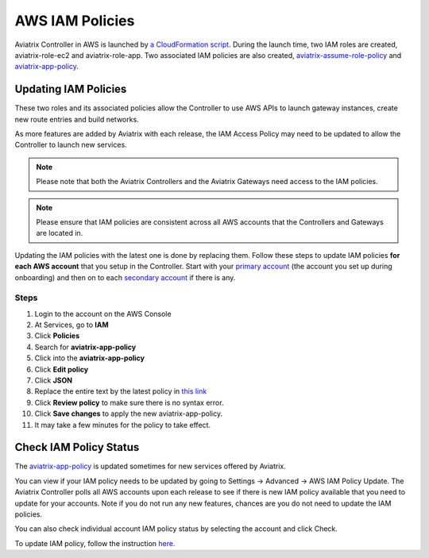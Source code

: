 .. meta::
  :description: How to update the Aviatrix AWS IAM policies
  :keywords: account, aviatrix, AWS IAM role, IAM policies


=================================
AWS IAM Policies
=================================

Aviatrix Controller in AWS is launched by `a CloudFormation script  <https://docs.aviatrix.com/StartUpGuides/aviatrix-cloud-controller-startup-guide.html>`_. 
During the launch time, two IAM roles are created, aviatrix-role-ec2 and aviatrix-role-app. Two associated IAM policies are also created, `aviatrix-assume-role-policy <https://s3-us-west-2.amazonaws.com/aviatrix-download/iam_assume_role_policy.txt>`_ and `aviatrix-app-policy <https://s3-us-west-2.amazonaws.com/aviatrix-download/IAM_access_policy_for_CloudN.txt>`_.

Updating IAM Policies
---------------------

These two roles and its associated policies allow the Controller to use AWS APIs to launch gateway instances, 
create new route entries and build networks. 

As more features are added by Aviatrix with each release, the IAM Access Policy may need to be updated to allow the Controller to launch new services. 

.. note::
   Please note that both the Aviatrix Controllers and the Aviatrix Gateways need access to the IAM policies.

.. note::
   Please ensure that IAM policies are consistent across all AWS accounts that the Controllers and Gateways are located in.

Updating the IAM policies with the latest one is done by replacing them. Follow these steps to update IAM policies **for each AWS account** that you setup in the Controller.  Start with your `primary account <onboarding_faq.html#what-is-the-aviatrix-primary-access-account>`__ (the account you set up during onboarding) and then on to each `secondary account <aviatrix_account.html#setup-additional-access-account-for-aws-cloud>`_ if there is any.

Steps
^^^^^

#. Login to the account on the AWS Console
#. At Services, go to **IAM**
#. Click **Policies**
#. Search for **aviatrix-app-policy**
#. Click into the **aviatrix-app-policy**
#. Click **Edit policy**
#. Click **JSON**
#. Replace the entire text by the latest policy in `this link <https://s3-us-west-2.amazonaws.com/aviatrix-download/IAM_access_policy_for_CloudN.txt>`__
#. Click **Review policy** to make sure there is no syntax error. 
#. Click **Save changes** to apply the new aviatrix-app-policy.
#. It may take a few minutes for the policy to take effect. 

Check IAM Policy Status
-------------------------

The `aviatrix-app-policy <https://s3-us-west-2.amazonaws.com/aviatrix-download/IAM_access_policy_for_CloudN.txt>`_ is updated sometimes for new services offered by Aviatrix. 

You can view if your IAM policy needs to be 
updated by going to Settings -> Advanced -> AWS IAM Policy Update. The Aviatrix Controller polls all
AWS accounts upon each release to see if there is new IAM policy available that you need to 
update for your accounts. Note if you do not run any new features, chances are you do not need to
update the IAM policies. 

You can also check individual account IAM policy status by selecting the account and click Check. 

To update IAM policy, follow the instruction `here. <https://docs.aviatrix.com/HowTos/iam_policies.html#updating-iam-policies>`_




.. disqus::
